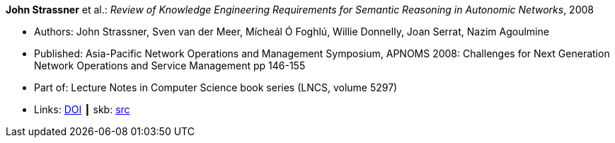 *John Strassner* et al.: _Review of Knowledge Engineering Requirements for Semantic Reasoning in Autonomic Networks_, 2008

* Authors: John Strassner, Sven van der Meer, Mícheál Ó Foghlú, Willie Donnelly, Joan Serrat, Nazim Agoulmine
* Published: Asia-Pacific Network Operations and Management Symposium, APNOMS 2008: Challenges for Next Generation Network Operations and Service Management pp 146-155
* Part of: Lecture Notes in Computer Science book series (LNCS, volume 5297)
* Links:
       link:https://link.springer.com/chapter/10.1007/978-3-540-88623-5_15[DOI]
    ┃ skb: link:https://github.com/vdmeer/skb/tree/master/library/inproceedings/2000/strassner-2008-apnoms.adoc[src]

